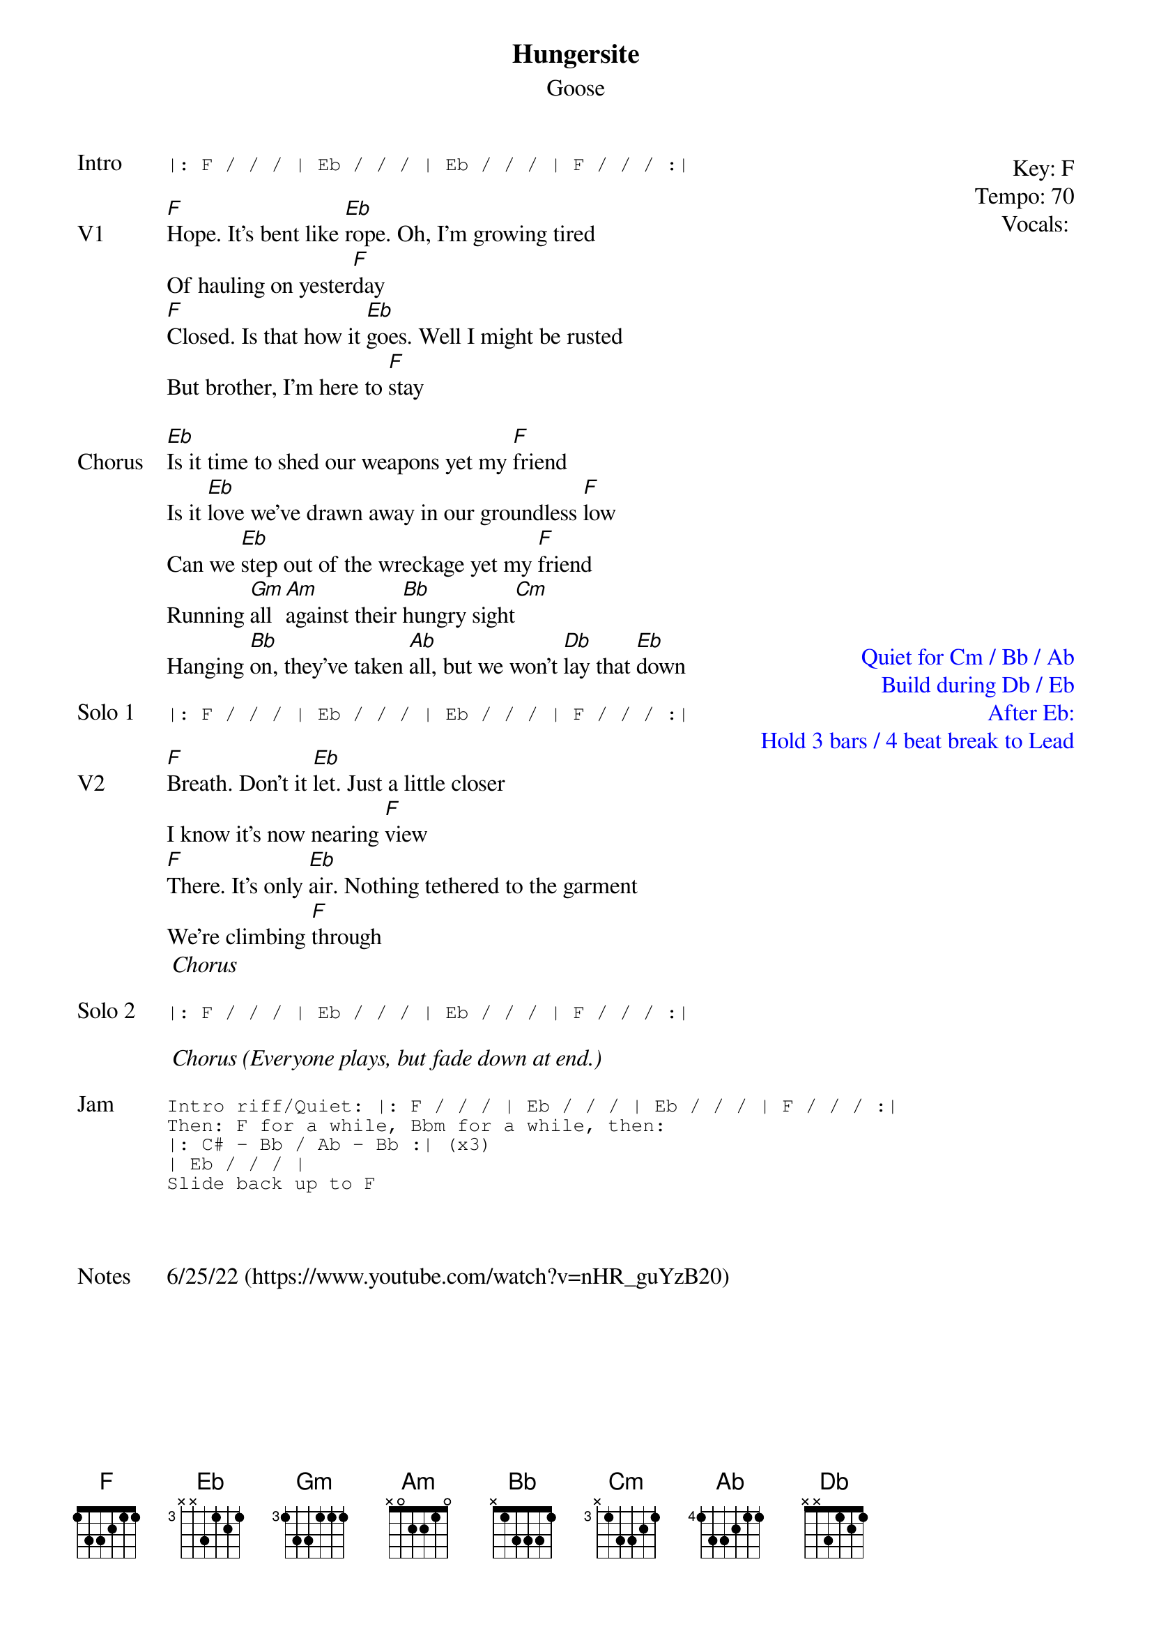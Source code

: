 {t:Hungersite}
{st:Goose}
{key: F}
{tempo: 70}
{meta: vocals PJ}
{meta: timing 10min}
{define "Cm (keys only)"}

{start_of_textblock label="" flush="right" anchor="line" x="100%"}
Key: %{key}
Tempo: %{tempo}
Vocals: %{vocals}
{end_of_textblock}
{sot: Intro}
|: F / / / | Eb / / / | Eb / / / | F / / / :|
{eot}

{sov: V1}
[F]Hope. It's bent like [Eb]rope. Oh, I'm growing tired
Of hauling on yester[F]day
[F]Closed. Is that how it [Eb]goes. Well I might be rusted
But brother, I'm here to [F]stay
{eov}

{start_of_textblock label="" flush="right" anchor="page" x="100%" y="38%" textcolor="blue"}
Quiet for Cm / Bb / Ab
Build during Db / Eb
After Eb:
  Hold 3 bars / 4 beat break to Lead
{end_of_textblock}
{sov: Chorus}
[Eb]Is it time to shed our weapons yet my [F]friend
Is it [Eb]love we've drawn away in our groundless [F]low
Can we [Eb]step out of the wreckage yet my [F]friend
Running [Gm]all [Am]against their [Bb]hungry sight[Cm]
Hanging [Bb]on, they've taken [Ab]all, but we won't [Db]lay that [Eb]down
{eov}

{sot: Solo 1}
|: F / / / | Eb / / / | Eb / / / | F / / / :|
{eot}

{sov: V2}
[F]Breath. Don't it [Eb]let. Just a little closer
I know it's now nearing [F]view
[F]There. It's only [Eb]air. Nothing tethered to the garment
We're climbing [F]through
<i> Chorus </i>
{eov}

{sot: Solo 2}
|: F / / / | Eb / / / | Eb / / / | F / / / :|
{eot}

<i> Chorus (Everyone plays, but fade down at end.)</i>

{sot: Jam}
Intro riff/Quiet: |: F / / / | Eb / / / | Eb / / / | F / / / :|
Then: F for a while, Bbm for a while, then:
|: C# - Bb / Ab - Bb :| (x3)
| Eb / / / |
Slide back up to F
{eot}



{sov: Notes}
6/25/22 (https://www.youtube.com/watch?v=nHR_guYzB20)
{eov}
